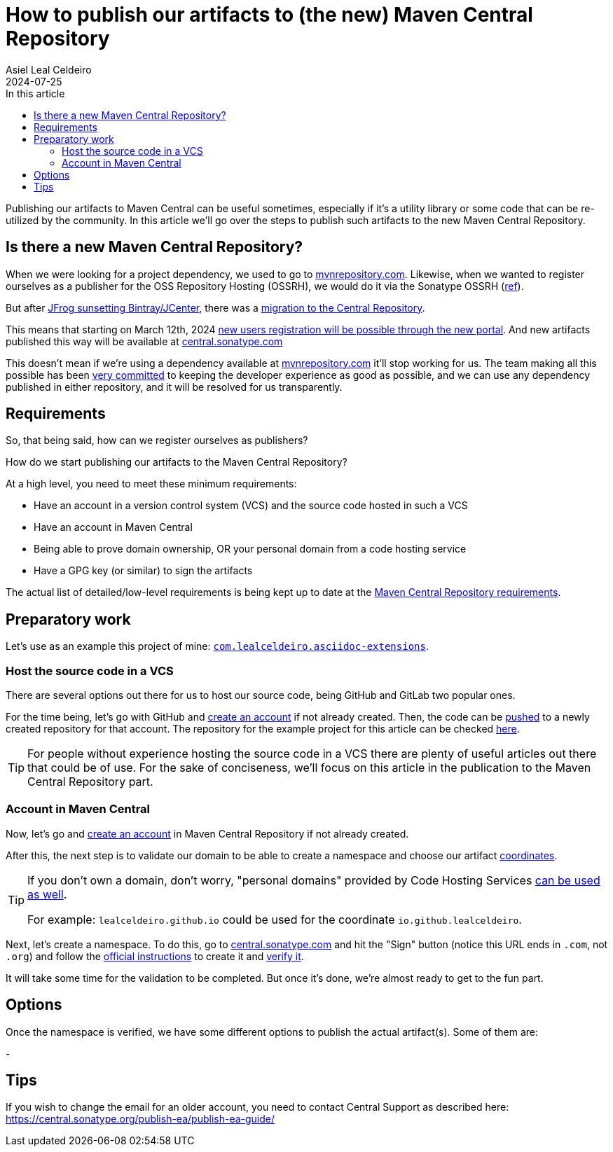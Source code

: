 = How to publish our artifacts to (the new) Maven Central Repository
Asiel Leal_Celdeiro
2024-07-25
:docinfo: shared-footer
:icons: font
:toc-title: In this article
:toc: left
:toclevels: 3
:jbake-document_info: shared-footer
:jbake-table_of_content: left
:jbake-fontawesome: true
:jbake-type: post
:jbake-status: draft
:jbake-tags: java, maven, artifact, jfrog, bintray, jcenter, repository
:jbake-summary:
:jbake-og_img: articles/2024/images/09/how-to-publish-our-artifacts-to-maven-central_social.webp
:jbake-image_src: articles/2024/images/09/how-to-publish-our-artifacts-to-maven-central.webp
:jbake-image_alt: Image of Maven Central Repository
:jbake-og_author: Asiel Leal Celdeiro
:jbake-author_handle: lealceldeiro
:jbake-author_profile_image: /img/author/lealceldeiro.webp

Publishing our artifacts to Maven Central can be useful sometimes, especially if it's a utility library or
some code that can be re-utilized by the community.
In this article we'll go over the steps to publish such artifacts to the new Maven Central Repository.

== Is there a new Maven Central Repository?

When we were looking for a project dependency, we used to go to https://mvnrepository.com/[mvnrepository.com^].
Likewise, when we wanted to register ourselves as a publisher for the OSS Repository Hosting (OSSRH), we would do it
via the Sonatype OSSRH
(https://www.sonatype.com/blog/what-publishers-need-to-know-about-migrating-from-jcenter-/-bintray-to-the-central-repository[ref^]).

But after
https://jfrog.com/blog/into-the-sunset-bintray-jcenter-gocenter-and-chartcenter/[JFrog sunsetting Bintray/JCenter^],
there was a
https://www.sonatype.com/blog/what-publishers-need-to-know-about-migrating-from-jcenter-/-bintray-to-the-central-repository[migration to the Central Repository^].

This means that starting on March 12th, 2024
https://central.sonatype.org/register/central-portal/[new users registration will be possible through the new portal^].
And new artifacts published this way will be available at https://central.sonatype.com/[central.sonatype.com^]

This doesn't mean if we're using a dependency available at https://mvnrepository.com/[mvnrepository.com^]
it'll stop working for us.
The team making all this possible has been
https://www.sonatype.com/blog/dear-bintray-and-jcenter-users-heres-what-you-need-to-know-about-the-central-repository[very committed^]
to keeping the developer experience as good as possible, and we can use any dependency published in either repository,
and it will be resolved for us transparently.

== Requirements

So, that being said, how can we register ourselves as publishers?

How do we start publishing our artifacts to the Maven Central Repository?

At a high level, you need to meet these minimum requirements:

- Have an account in a version control system (VCS) and the source code hosted in such a VCS
- Have an account in Maven Central
- Being able to prove domain ownership, OR your personal domain from a code hosting service
- Have a GPG key (or similar) to sign the artifacts

The actual list of detailed/low-level requirements is being kept up to date at the
https://central.sonatype.org/publish/requirements/[Maven Central Repository requirements^].

== Preparatory work

Let's use as an example this project of mine:
https://github.com/lealceldeiro/com.lealceldeiro.asciidoc-extensions[`com.lealceldeiro.asciidoc-extensions`^].

=== Host the source code in a VCS

There are several options out there for us to host our source code, being GitHub and GitLab two popular ones.

For the time being, let's go with GitHub and https://github.com/signup[create an account^] if not already created.
Then, the code can be
https://docs.github.com/en/migrations/importing-source-code/using-the-command-line-to-import-source-code/adding-locally-hosted-code-to-github[pushed^]
to a newly created repository for that account.
The repository for the example project for this article can be checked
https://github.com/lealceldeiro/com.lealceldeiro.asciidoc-extensions[here^].

[TIP]
====
For people without experience hosting the source code in a VCS there are plenty of useful articles out there that
could be of use.
For the sake of conciseness, we'll focus on this article in the publication to the Maven Central Repository part.
====

=== Account in Maven Central

Now, let's go and https://central.sonatype.org/register/central-portal/#create-an-account[create an account^] in
Maven Central Repository if not already created.

After this, the next step is to validate our domain to be able to create a namespace and choose our artifact
https://central.sonatype.org/publish/requirements/coordinates/#sufficient-metadata[coordinates^].

[TIP]
====
If you don't own a domain, don't worry, "personal domains" provided by Code Hosting Services
https://central.sonatype.org/publish/requirements/coordinates/#supported-code-hosting-services-for-personal-groupid[can be used as well^].

For example: `lealceldeiro.github.io` could be used for the coordinate `io.github.lealceldeiro`.
====

Next, let's create a namespace.
To do this, go to https://central.sonatype.com/[central.sonatype.com^] and hit the "Sign" button
(notice this URL ends in `.com`, not `.org`)
and follow the https://central.sonatype.org/register/namespace/#choose-your-coordinates[official instructions^] to
create it and https://central.sonatype.org/register/namespace/#verifying-a-namespace[verify it^].

It will take some time for the validation to be completed. But once it's done, we're almost ready to get to the fun part.

== Options

Once the namespace is verified, we have some different options to publish the actual artifact(s). Some of them are:

-

== Tips

If you wish to change the email for an older account, you need to contact Central Support as described here:
https://central.sonatype.org/publish-ea/publish-ea-guide/
